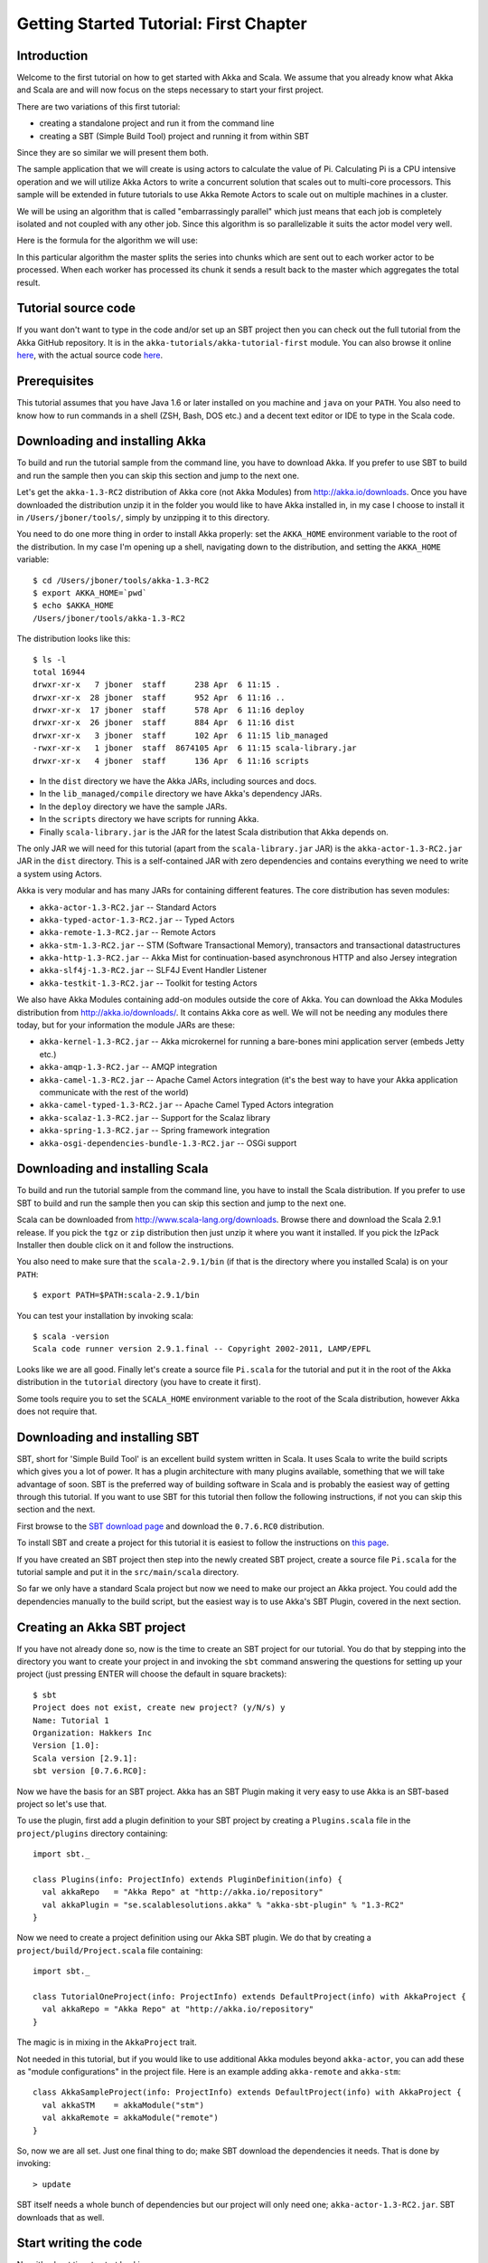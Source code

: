 Getting Started Tutorial: First Chapter
=======================================

Introduction
------------

Welcome to the first tutorial on how to get started with Akka and Scala. We assume that you already know what Akka and Scala are and will now focus on the steps necessary to start your first project.

There are two variations of this first tutorial:

- creating a standalone project and run it from the command line
- creating a SBT (Simple Build Tool) project and running it from within SBT

Since they are so similar we will present them both.

The sample application that we will create is using actors to calculate the value of Pi. Calculating Pi is a CPU intensive operation and we will utilize Akka Actors to write a concurrent solution that scales out to multi-core processors. This sample will be extended in future tutorials to use Akka Remote Actors to scale out on multiple machines in a cluster.

We will be using an algorithm that is called "embarrassingly parallel" which just means that each job is completely isolated and not coupled with any other job. Since this algorithm is so parallelizable it suits the actor model very well.

Here is the formula for the algorithm we will use:

.. image:: ../images/pi-formula.png

In this particular algorithm the master splits the series into chunks which are sent out to each worker actor to be processed. When each worker has processed its chunk it sends a result back to the master which aggregates the total result.

Tutorial source code
--------------------

If you want don't want to type in the code and/or set up an SBT project then you can check out the full tutorial from the Akka GitHub repository. It is in the ``akka-tutorials/akka-tutorial-first`` module. You can also browse it online `here`__, with the actual source code `here`__.

__ https://github.com/jboner/akka/tree/master/akka-tutorials/akka-tutorial-first
__ https://github.com/jboner/akka/blob/master/akka-tutorials/akka-tutorial-first/src/main/scala/Pi.scala

Prerequisites
-------------

This tutorial assumes that you have Java 1.6 or later installed on you machine and ``java`` on your ``PATH``. You also need to know how to run commands in a shell (ZSH, Bash, DOS etc.) and a decent text editor or IDE to type in the Scala code.

Downloading and installing Akka
-------------------------------

To build and run the tutorial sample from the command line, you have to download Akka. If you prefer to use SBT to build and run the sample then you can skip this section and jump to the next one.

Let's get the ``akka-1.3-RC2`` distribution of Akka core (not Akka Modules) from `http://akka.io/downloads <http://akka.io/downloads/>`_. Once you have downloaded the distribution unzip it in the folder you would like to have Akka installed in, in my case I choose to install it in ``/Users/jboner/tools/``, simply by unzipping it to this directory.

You need to do one more thing in order to install Akka properly: set the ``AKKA_HOME`` environment variable to the root of the distribution. In my case I'm opening up a shell, navigating down to the distribution, and setting the ``AKKA_HOME`` variable::

    $ cd /Users/jboner/tools/akka-1.3-RC2
    $ export AKKA_HOME=`pwd`
    $ echo $AKKA_HOME
    /Users/jboner/tools/akka-1.3-RC2

The distribution looks like this::

    $ ls -l
    total 16944
    drwxr-xr-x   7 jboner  staff      238 Apr  6 11:15 .
    drwxr-xr-x  28 jboner  staff      952 Apr  6 11:16 ..
    drwxr-xr-x  17 jboner  staff      578 Apr  6 11:16 deploy
    drwxr-xr-x  26 jboner  staff      884 Apr  6 11:16 dist
    drwxr-xr-x   3 jboner  staff      102 Apr  6 11:15 lib_managed
    -rwxr-xr-x   1 jboner  staff  8674105 Apr  6 11:15 scala-library.jar
    drwxr-xr-x   4 jboner  staff      136 Apr  6 11:16 scripts

- In the ``dist`` directory we have the Akka JARs, including sources and docs.
- In the ``lib_managed/compile`` directory we have Akka's dependency JARs.
- In the ``deploy`` directory we have the sample JARs.
- In the ``scripts`` directory we have scripts for running Akka.
- Finally ``scala-library.jar`` is the JAR for the latest Scala distribution that Akka depends on.

The only JAR we will need for this tutorial (apart from the ``scala-library.jar`` JAR) is the ``akka-actor-1.3-RC2.jar`` JAR in the ``dist`` directory. This is a self-contained JAR with zero dependencies and contains everything we need to write a system using Actors.

Akka is very modular and has many JARs for containing different features. The core distribution has seven modules:

- ``akka-actor-1.3-RC2.jar`` -- Standard Actors
- ``akka-typed-actor-1.3-RC2.jar`` -- Typed Actors
- ``akka-remote-1.3-RC2.jar`` -- Remote Actors
- ``akka-stm-1.3-RC2.jar`` -- STM (Software Transactional Memory), transactors and transactional datastructures
- ``akka-http-1.3-RC2.jar`` -- Akka Mist for continuation-based asynchronous HTTP and also Jersey integration
- ``akka-slf4j-1.3-RC2.jar`` -- SLF4J Event Handler Listener
- ``akka-testkit-1.3-RC2.jar`` -- Toolkit for testing Actors

We also have Akka Modules containing add-on modules outside the core of Akka. You can download the Akka Modules distribution from `<http://akka.io/downloads/>`_. It contains Akka core as well. We will not be needing any modules there today, but for your information the module JARs are these:

- ``akka-kernel-1.3-RC2.jar`` -- Akka microkernel for running a bare-bones mini application server (embeds Jetty etc.)
- ``akka-amqp-1.3-RC2.jar`` -- AMQP integration
- ``akka-camel-1.3-RC2.jar`` -- Apache Camel Actors integration (it's the best way to have your Akka application communicate with the rest of the world)
- ``akka-camel-typed-1.3-RC2.jar`` -- Apache Camel Typed Actors integration
- ``akka-scalaz-1.3-RC2.jar`` -- Support for the Scalaz library
- ``akka-spring-1.3-RC2.jar`` -- Spring framework integration
- ``akka-osgi-dependencies-bundle-1.3-RC2.jar`` -- OSGi support

Downloading and installing Scala
--------------------------------

To build and run the tutorial sample from the command line, you have to install the Scala distribution. If you prefer to use SBT to build and run the sample then you can skip this section and jump to the next one.

Scala can be downloaded from `http://www.scala-lang.org/downloads <http://www.scala-lang.org/downloads>`_. Browse there and download the Scala 2.9.1 release. If you pick the ``tgz`` or ``zip`` distribution then just unzip it where you want it installed. If you pick the IzPack Installer then double click on it and follow the instructions.

You also need to make sure that the ``scala-2.9.1/bin`` (if that is the directory where you installed Scala) is on your ``PATH``::

    $ export PATH=$PATH:scala-2.9.1/bin

You can test your installation by invoking scala::

    $ scala -version
    Scala code runner version 2.9.1.final -- Copyright 2002-2011, LAMP/EPFL

Looks like we are all good. Finally let's create a source file ``Pi.scala`` for the tutorial and put it in the root of the Akka distribution in the ``tutorial`` directory (you have to create it first).

Some tools require you to set the ``SCALA_HOME`` environment variable to the root of the Scala distribution, however Akka does not require that.

Downloading and installing SBT
------------------------------

SBT, short for 'Simple Build Tool' is an excellent build system written in Scala. It uses Scala to write the build scripts which gives you a lot of power. It has a plugin architecture with many plugins available, something that we will take advantage of soon. SBT is the preferred way of building software in Scala and is probably the easiest way of getting through this tutorial. If you want to use SBT for this tutorial then follow the following instructions, if not you can skip this section and the next.

First browse to the `SBT download page <http://code.google.com/p/simple-build-tool/downloads/list>`_ and download the ``0.7.6.RC0`` distribution.

To install SBT and create a project for this tutorial it is easiest to follow the instructions on `this page <http://code.google.com/p/simple-build-tool/wiki/Setup>`_.

If you have created an SBT project then step into the newly created SBT project, create a source file ``Pi.scala`` for the tutorial sample and put it in the ``src/main/scala`` directory.

So far we only have a standard Scala project but now we need to make our project an Akka project. You could add the dependencies manually to the build script, but the easiest way is to use Akka's SBT Plugin, covered in the next section.

Creating an Akka SBT project
----------------------------

If you have not already done so, now is the time to create an SBT project for our tutorial. You do that by stepping into the directory you want to create your project in and invoking the ``sbt`` command answering the questions for setting up your project (just pressing ENTER will choose the default in square brackets)::

    $ sbt
    Project does not exist, create new project? (y/N/s) y
    Name: Tutorial 1
    Organization: Hakkers Inc
    Version [1.0]:
    Scala version [2.9.1]:
    sbt version [0.7.6.RC0]:

Now we have the basis for an SBT project. Akka has an SBT Plugin making it very easy to use Akka is an SBT-based project so let's use that.

To use the plugin, first add a plugin definition to your SBT project by creating a ``Plugins.scala`` file in the ``project/plugins`` directory containing::

    import sbt._

    class Plugins(info: ProjectInfo) extends PluginDefinition(info) {
      val akkaRepo   = "Akka Repo" at "http://akka.io/repository"
      val akkaPlugin = "se.scalablesolutions.akka" % "akka-sbt-plugin" % "1.3-RC2"
    }

Now we need to create a project definition using our Akka SBT plugin. We do that by creating a ``project/build/Project.scala`` file containing::

    import sbt._

    class TutorialOneProject(info: ProjectInfo) extends DefaultProject(info) with AkkaProject {
      val akkaRepo = "Akka Repo" at "http://akka.io/repository"
    }

The magic is in mixing in the ``AkkaProject`` trait.

Not needed in this tutorial, but if you would like to use additional Akka modules beyond ``akka-actor``, you can add these as "module configurations" in the project file. Here is an example adding ``akka-remote`` and ``akka-stm``::

    class AkkaSampleProject(info: ProjectInfo) extends DefaultProject(info) with AkkaProject {
      val akkaSTM    = akkaModule("stm")
      val akkaRemote = akkaModule("remote")
    }

So, now we are all set. Just one final thing to do; make SBT download the dependencies it needs. That is done by invoking::

    > update

SBT itself needs a whole bunch of dependencies but our project will only need one; ``akka-actor-1.3-RC2.jar``. SBT downloads that as well.

Start writing the code
----------------------

Now it's about time to start hacking.

We start by creating a ``Pi.scala`` file and adding these import statements at the top of the file:

.. includecode:: examples/Pi.scala#imports

If you are using SBT in this tutorial then create the file in the ``src/main/scala`` directory.

If you are using the command line tools then create the file wherever you want. I will create it in a directory called ``tutorial`` at the root of the Akka distribution, e.g. in ``$AKKA_HOME/tutorial/Pi.scala``.

Creating the messages
---------------------

The design we are aiming for is to have one ``Master`` actor initiating the computation, creating a set of ``Worker`` actors. Then it splits up the work into discrete chunks, and sends these chunks to the different workers in a round-robin fashion. The master waits until all the workers have completed their work and sent back results for aggregation. When computation is completed the master prints out the result, shuts down all workers and then itself.

With this in mind, let's now create the messages that we want to have flowing in the system. We need three different messages:

- ``Calculate`` -- sent to the ``Master`` actor to start the calculation
- ``Work`` -- sent from the ``Master`` actor to the ``Worker`` actors containing the work assignment
- ``Result`` -- sent from the ``Worker`` actors to the ``Master`` actor containing the result from the worker's calculation

Messages sent to actors should always be immutable to avoid sharing mutable state. In scala we have 'case classes' which make excellent messages. So let's start by creating three messages as case classes.  We also create a common base trait for our messages (that we define as being ``sealed`` in order to prevent creating messages outside our control):

.. includecode:: examples/Pi.scala#messages

Creating the worker
-------------------

Now we can create the worker actor.  This is done by mixing in the ``Actor`` trait and defining the ``receive`` method. The ``receive`` method defines our message handler. We expect it to be able to handle the ``Work`` message so we need to add a handler for this message:

.. includecode:: examples/Pi.scala#worker
   :exclude: calculate-pi

As you can see we have now created an ``Actor`` with a ``receive`` method as a handler for the ``Work`` message. In this handler we invoke the ``calculatePiFor(..)`` method, wrap the result in a ``Result`` message and send it back to the original sender using ``self.reply``. In Akka the sender reference is implicitly passed along with the message so that the receiver can always reply or store away the sender reference for future use.

The only thing missing in our ``Worker`` actor is the implementation on the ``calculatePiFor(..)`` method. While there are many ways we can implement this algorithm in Scala, in this introductory tutorial we have chosen an imperative style using a for comprehension and an accumulator:

.. includecode:: examples/Pi.scala#calculate-pi

Creating the master
-------------------

The master actor is a little bit more involved. In its constructor we need to create the workers (the ``Worker`` actors) and start them. We will also wrap them in a load-balancing router to make it easier to spread out the work evenly between the workers. Let's do that first:

.. includecode:: examples/Pi.scala#create-workers

As you can see we are using the ``actorOf`` factory method to create actors, this method returns as an ``ActorRef`` which is a reference to our newly created actor.  This method is available in the ``Actor`` object but is usually imported::

    import akka.actor.Actor._

Now we have a router that is representing all our workers in a single abstraction. If you paid attention to the code above, you saw that we were using the ``nrOfWorkers`` variable. This variable and others we have to pass to the ``Master`` actor in its constructor. So now let's create the master actor. We have to pass in three integer variables:

- ``nrOfWorkers`` -- defining how many workers we should start up
- ``nrOfMessages`` -- defining how many number chunks to send out to the workers
- ``nrOfElements`` -- defining how big the number chunks sent to each worker should be

Here is the master actor:

.. includecode:: examples/Pi.scala#master
   :exclude: message-handling

A couple of things are worth explaining further.

First, we are passing in a ``java.util.concurrent.CountDownLatch`` to the ``Master`` actor. This latch is only used for plumbing (in this specific tutorial), to have a simple way of letting the outside world knowing when the master can deliver the result and shut down. In more idiomatic Akka code, as we will see in part two of this tutorial series, we would not use a latch but other abstractions and functions like ``Channel``, ``Future`` and ``!!!`` to achive the same thing in a non-blocking way. But for simplicity let's stick to a ``CountDownLatch`` for now.

Second, we are adding a couple of life-cycle callback methods; ``preStart`` and ``postStop``. In the ``preStart`` callback we are recording the time when the actor is started and in the ``postStop`` callback we are printing out the result (the approximation of Pi) and the time it took to calculate it. In this call we also invoke ``latch.countDown`` to tell the outside world that we are done.

But we are not done yet. We are missing the message handler for the ``Master`` actor. This message handler needs to be able to react to two different messages:

- ``Calculate`` -- which should start the calculation
- ``Result`` -- which should aggregate the different results

The ``Calculate`` handler is sending out work to all the ``Worker`` actors and after doing that it also sends a ``Broadcast(PoisonPill)`` message to the router, which will send out the ``PoisonPill`` message to all the actors it is representing (in our case all the ``Worker`` actors). ``PoisonPill`` is a special kind of message that tells the receiver to shut itself down using the normal shutdown method; ``self.stop``. We also send a ``PoisonPill`` to the router itself (since it's also an actor that we want to shut down).

The ``Result`` handler is simpler, here we get the value from the ``Result`` message and aggregate it to our ``pi`` member variable. We also keep track of how many results we have received back, and if that matches the number of tasks sent out, the ``Master`` actor considers itself done and shuts down.

Let's capture this in code:

.. includecode:: examples/Pi.scala#master-receive

Bootstrap the calculation
-------------------------

Now the only thing that is left to implement is the runner that should bootstrap and run the calculation for us. We do that by creating an object that we call ``Pi``, here we can extend the ``App`` trait in Scala, which means that we will be able to run this as an application directly from the command line.

The ``Pi`` object is a perfect container module for our actors and messages, so let's put them all there. We also create a method ``calculate`` in which we start up the ``Master`` actor and wait for it to finish:

.. includecode:: examples/Pi.scala#app
   :exclude: actors-and-messages

That's it. Now we are done.

But before we package it up and run it, let's take a look at the full code now, with package declaration, imports and all:

.. includecode:: examples/Pi.scala

Run it as a command line application
------------------------------------

If you have not typed in (or copied) the code for the tutorial as ``$AKKA_HOME/tutorial/Pi.scala`` then now is the time. When that's done open up a shell and step in to the Akka distribution (``cd $AKKA_HOME``).

First we need to compile the source file. That is done with Scala's compiler ``scalac``. Our application depends on the ``akka-actor-1.3-RC2.jar`` JAR file, so let's add that to the compiler classpath when we compile the source::

    $ scalac -cp dist/akka-actor-1.3-RC2.jar tutorial/Pi.scala

When we have compiled the source file we are ready to run the application. This is done with ``java`` but yet again we need to add the ``akka-actor-1.3-RC2.jar`` JAR file to the classpath, and this time we also need to add the Scala runtime library ``scala-library.jar`` and the classes we compiled ourselves::

    $ java -cp dist/akka-actor-1.3-RC2.jar:scala-library.jar:tutorial akka.tutorial.scala.first.Pi
    AKKA_HOME is defined as [/Users/jboner/src/akka-stuff/akka-core], loading config from \
      [/Users/jboner/src/akka-stuff/akka-core/config/akka.conf].

    Pi estimate:        3.1435501812459323
    Calculation time:   858 millis

Yippee! It is working.

If you have not defined an the ``AKKA_HOME`` environment variable then Akka can't find the ``akka.conf`` configuration file and will print out a ``Can’t load akka.conf`` warning. This is ok since it will then just use the defaults.

Run it inside SBT
-----------------

If you used SBT, then you can run the application directly inside SBT. First you need to compile the project::

    $ sbt
    > update
    ...
    > compile
    ...

When this in done we can run our application directly inside SBT::

    > run
    ...
    Pi estimate:        3.1435501812459323
    Calculation time:   942 millis

Yippee! It is working.

If you have not defined an the ``AKKA_HOME`` environment variable then Akka can't find the ``akka.conf`` configuration file and will print out a ``Can’t load akka.conf`` warning. This is ok since it will then just use the defaults.

The implementation in more detail
---------------------------------

To create our actors we used a method called ``actorOf`` in the ``Actor`` object. We used it in two different ways,  one of them taking a actor type and the other one an instance of an actor. The former one (``actorOf[Worker]``) is used when the actor class has a no-argument constructor while the second one (``actorOf(new Master(..))``) is used when the actor class has a constructor that takes arguments. This is the only way to create an instance of an Actor and the ``actorOf`` method ensures this. The latter version is using call-by-name and lazily creates the actor within the scope of the ``actorOf`` method. The ``actorOf`` method instantiates the actor and returns, not an instance to the actor, but an instance to an ``ActorRef``. This reference is the handle through which you communicate with the actor. It is immutable, serializable and location-aware meaning that it "remembers" its original actor even if it is sent to other nodes across the network and can be seen as the equivalent to the Erlang actor's PID.

The actor's life-cycle is:

- Created -- ``Actor.actorOf[MyActor]`` -- can **not** receive messages
- Started -- ``actorRef.start()`` -- can receive messages
- Stopped -- ``actorRef.stop()`` -- can **not** receive messages

Once the actor has been stopped it is dead and can not be started again.

Conclusion
----------

We have learned how to create our first Akka project using Akka's actors to speed up a computation-intensive problem by scaling out on multi-core processors (also known as scaling up). We have also learned to compile and run an Akka project using either the tools on the command line or the SBT build system.

Now we are ready to take on more advanced problems. In the next tutorial we will build on this one, refactor it into more idiomatic Akka and Scala code, and introduce a few new concepts and abstractions. Whenever you feel ready, join me in the `Getting Started Tutorial: Second Chapter <TODO>`_.

Happy hakking.
